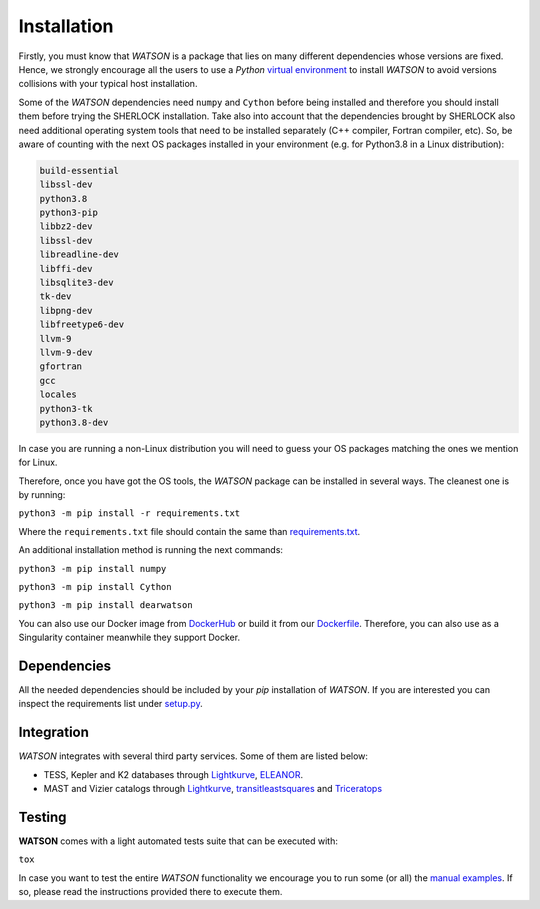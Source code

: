 .. SHERLOCK PIPEline documentation master file, created by
   sphinx-quickstart on Thu Jul  8 08:43:51 2021.
   You can adapt this file completely to your liking, but it should at least
   contain the root `toctree` directive.

=============================================
Installation
=============================================

Firstly, you must know that *WATSON* is a package that lies on many different dependencies whose versions are
fixed. Hence, we strongly encourage all the users to use a *Python*
`virtual environment <https://docs.python.org/3/library/venv.html>`_ to install *WATSON* to avoid
versions collisions with your typical host installation.

Some of the *WATSON* dependencies need ``numpy`` and ``Cython``  before being installed and therefore you should install them before trying the SHERLOCK installation. Take also into account that the dependencies brought by SHERLOCK also need additional operating system tools that need to be installed separately (C++ compiler, Fortran compiler, etc). So, be aware of counting with the next OS packages installed in your environment (e.g. for Python3.8 in a Linux distribution):

.. code-block::

   build-essential
   libssl-dev
   python3.8
   python3-pip
   libbz2-dev
   libssl-dev
   libreadline-dev
   libffi-dev
   libsqlite3-dev
   tk-dev
   libpng-dev
   libfreetype6-dev
   llvm-9
   llvm-9-dev
   gfortran
   gcc
   locales
   python3-tk
   python3.8-dev

In case you are running a non-Linux distribution you will need to guess your OS packages matching the ones we mention for Linux.

Therefore, once you have got the OS tools, the *WATSON* package can be installed in several ways. The cleanest one is by running:

``python3 -m pip install -r requirements.txt``

Where the ``requirements.txt`` file should contain the same than
`requirements.txt <https://github.com/PlanetHunters/watson/blob/master/requirements.txt>`_.

An additional installation method is running the next commands:

``python3 -m pip install numpy``

``python3 -m pip install Cython``

``python3 -m pip install dearwatson``

You can also use our Docker image from `DockerHub <https://hub.docker.com/repository/docker/sherlockpipe/watson>`_
or build it from our `Dockerfile <https://github.com/PlanetHunters/watson/blob/master/docker/Dockerfile>`_.
Therefore, you can also use as a Singularity container meanwhile they support Docker.

-------------
Dependencies
-------------

All the needed dependencies should be included by your `pip` installation of *WATSON*. If you are
interested you can inspect the requirements list under
`setup.py <https://github.com/PlanetHunters/watson/blob/master/setup.py>`_.

-----------
Integration
-----------

*WATSON* integrates with several third party services. Some of them are listed below:

* TESS, Kepler and K2 databases through `Lightkurve <https://github.com/KeplerGO/lightkurve>`_, `ELEANOR <https://adina.feinste.in/eleanor/) and [LATTE](https://github.com/noraeisner/LATTE>`_.
* MAST and Vizier catalogs through `Lightkurve <https://github.com/KeplerGO/lightkurve>`_, `transitleastsquares <https://github.com/hippke/tls>`_ and `Triceratops <https://github.com/stevengiacalone/triceratops>`_

--------
Testing
--------

**WATSON** comes with a light automated tests suite that can be executed with:

``tox``

In case you want to test the entire *WATSON* functionality we encourage you to
run some (or all) the `manual examples <https://github.com/PlanetHunters/watson/tree/master/examples>`_.
If so, please read the instructions provided there to execute them.